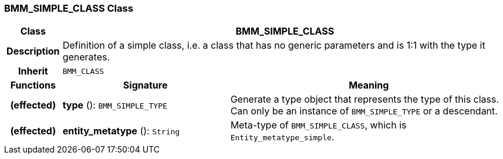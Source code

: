 === BMM_SIMPLE_CLASS Class

[cols="^1,3,5"]
|===
h|*Class*
2+^h|*BMM_SIMPLE_CLASS*

h|*Description*
2+a|Definition of a simple class, i.e. a class that has no generic parameters and is 1:1 with the type it generates.

h|*Inherit*
2+|`BMM_CLASS`

h|*Functions*
^h|*Signature*
^h|*Meaning*

h|(effected)
|*type* (): `BMM_SIMPLE_TYPE`
a|Generate a type object that represents the type of this class. Can only be an instance of `BMM_SIMPLE_TYPE` or a descendant.

h|(effected)
|*entity_metatype* (): `String`
a|Meta-type of `BMM_SIMPLE_CLASS`, which is `Entity_metatype_simple`.
|===
